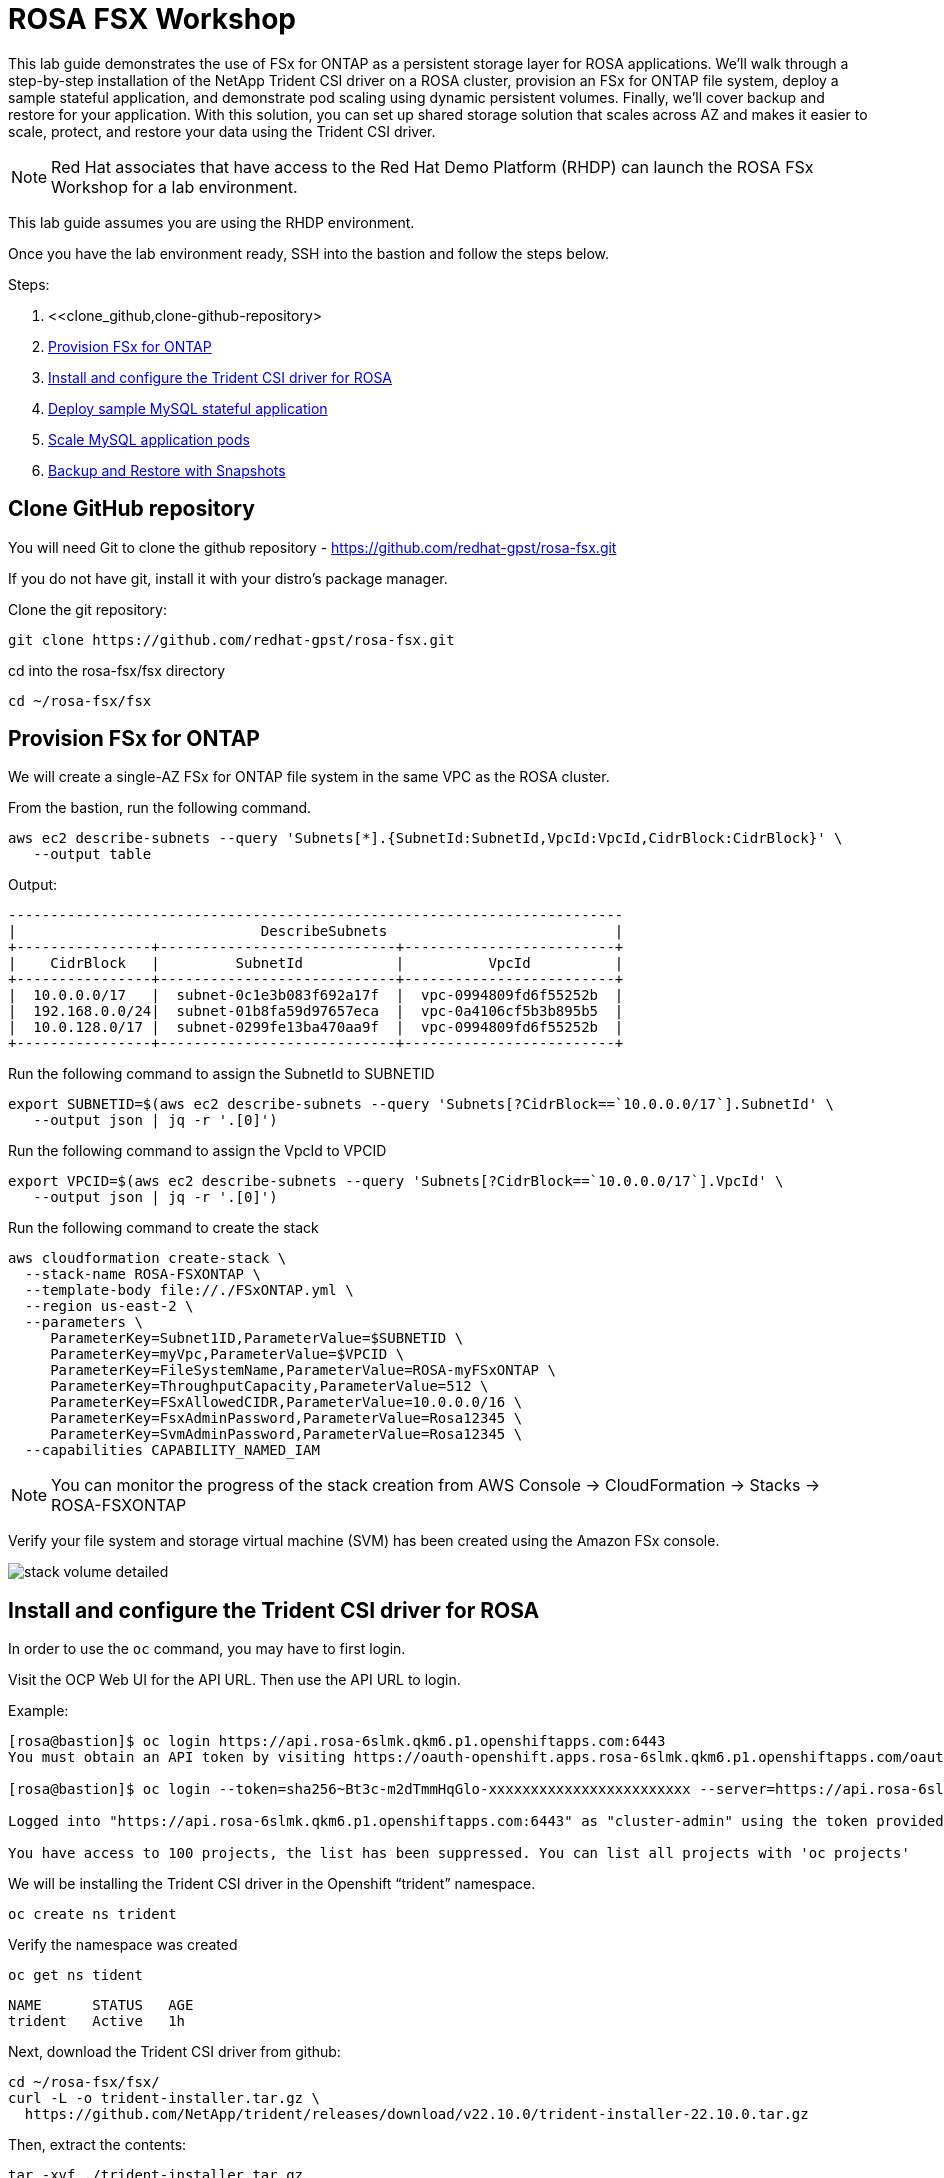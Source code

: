 = ROSA FSX Workshop


This lab guide demonstrates the use of FSx for ONTAP as a persistent storage layer for ROSA applications. We’ll walk through a step-by-step installation of the NetApp Trident CSI driver on a ROSA cluster, provision an FSx for ONTAP file system, deploy a sample stateful application, and demonstrate pod scaling using dynamic persistent volumes. Finally, we’ll cover backup and restore for your application. With this solution, you can set up shared storage solution that scales across AZ and makes it easier to scale, protect, and restore your data using the Trident CSI driver.

NOTE: Red Hat associates that have access to the Red Hat Demo Platform (RHDP) can launch the ROSA FSx Workshop for a lab environment.

This lab guide assumes you are using the RHDP environment.


Once you have the lab environment ready,  SSH into the bastion and follow the steps below.

Steps: 

  . <<clone_github,clone-github-repository>
  . <<#provision_fsx>>
  . <<#config_trident>>
  . <<#deploy_mysql>>
  . <<#scale_mysql_pods>>
  . <<#backup_restore>>

[[clone_github]]
== Clone GitHub repository 

You will need Git to clone the github repository - https://github.com/redhat-gpst/rosa-fsx.git

If you do not have git, install it with your distro's package manager. 


Clone the git repository:

[source,bash]
----
git clone https://github.com/redhat-gpst/rosa-fsx.git
----

cd into the rosa-fsx/fsx directory

[source,shell]
----
cd ~/rosa-fsx/fsx
----

== Provision FSx for ONTAP [[provision_fsx]]

We will create a single-AZ FSx for ONTAP file system in the same VPC as the ROSA cluster.

From the bastion, run the following command.  

[source,bash]
----
aws ec2 describe-subnets --query 'Subnets[*].{SubnetId:SubnetId,VpcId:VpcId,CidrBlock:CidrBlock}' \
   --output table
----

Output:

[listing]
----
-------------------------------------------------------------------------
|                             DescribeSubnets                           |
+----------------+----------------------------+-------------------------+
|    CidrBlock   |         SubnetId           |          VpcId          |
+----------------+----------------------------+-------------------------+
|  10.0.0.0/17   |  subnet-0c1e3b083f692a17f  |  vpc-0994809fd6f55252b  |
|  192.168.0.0/24|  subnet-01b8fa59d97657eca  |  vpc-0a4106cf5b3b895b5  |
|  10.0.128.0/17 |  subnet-0299fe13ba470aa9f  |  vpc-0994809fd6f55252b  |
+----------------+----------------------------+-------------------------+
----

Run the following command to assign the SubnetId to SUBNETID

[source,bash]
----
export SUBNETID=$(aws ec2 describe-subnets --query 'Subnets[?CidrBlock==`10.0.0.0/17`].SubnetId' \
   --output json | jq -r '.[0]')
----

Run the following command to assign the VpcId to VPCID

[source,bash]
----
export VPCID=$(aws ec2 describe-subnets --query 'Subnets[?CidrBlock==`10.0.0.0/17`].VpcId' \
   --output json | jq -r '.[0]')
----

Run the following command to create the stack

[source,shell]
----
aws cloudformation create-stack \
  --stack-name ROSA-FSXONTAP \
  --template-body file://./FSxONTAP.yml \
  --region us-east-2 \
  --parameters \   
     ParameterKey=Subnet1ID,ParameterValue=$SUBNETID \
     ParameterKey=myVpc,ParameterValue=$VPCID \
     ParameterKey=FileSystemName,ParameterValue=ROSA-myFSxONTAP \
     ParameterKey=ThroughputCapacity,ParameterValue=512 \
     ParameterKey=FSxAllowedCIDR,ParameterValue=10.0.0.0/16 \
     ParameterKey=FsxAdminPassword,ParameterValue=Rosa12345 \
     ParameterKey=SvmAdminPassword,ParameterValue=Rosa12345 \
  --capabilities CAPABILITY_NAMED_IAM
----
NOTE: You can monitor the progress of the stack creation from AWS Console -> CloudFormation -> Stacks -> ROSA-FSXONTAP

Verify your file system and storage virtual machine (SVM) has been created using the Amazon FSx console. 

image::images/stack_volume_detailed.png[]


== Install and configure the Trident CSI driver for ROSA [[config_trident]]

In order to use the `oc` command, you may have to first login.  

Visit the OCP Web UI for the API URL.  Then use the API URL to login.

Example:

[source, bash]
----
[rosa@bastion]$ oc login https://api.rosa-6slmk.qkm6.p1.openshiftapps.com:6443
You must obtain an API token by visiting https://oauth-openshift.apps.rosa-6slmk.qkm6.p1.openshiftapps.com/oauth/token/request

[rosa@bastion]$ oc login --token=sha256~Bt3c-m2dTmmHqGlo-xxxxxxxxxxxxxxxxxxxxxxxx --server=https://api.rosa-6slmk.qkm6.p1.openshiftapps.com:6443

Logged into "https://api.rosa-6slmk.qkm6.p1.openshiftapps.com:6443" as "cluster-admin" using the token provided.

You have access to 100 projects, the list has been suppressed. You can list all projects with 'oc projects'
----

We will be installing the Trident CSI driver in the Openshift “trident” namespace. 

[source,shell]
----
oc create ns trident
----

Verify the namespace was created

[source, bash]
----
oc get ns tident
----
[listing]
NAME      STATUS   AGE
trident   Active   1h


Next, download the Trident CSI driver from github:

[source,shell]
----
cd ~/rosa-fsx/fsx/
curl -L -o trident-installer.tar.gz \ 
  https://github.com/NetApp/trident/releases/download/v22.10.0/trident-installer-22.10.0.tar.gz
----

Then, extract the contents:

[source,shell]
----
tar -xvf ./trident-installer.tar.gz
----

Use the following helm command to install the Trident CSI driver in the “trident” namespace on the OpenShift cluster.

[source,shell]
----
cd ~/rosa-fsx/fsx/trident-installer/helm 
helm install trident -n trident trident-operator-22.10.0.tgz
----

Run the following command to verify the Trident driver installation.

[source,shell]
----
helm status trident -n trident
----
[listing]
----
NAME: trident
LAST DEPLOYED: Mon Nov  6 20:52:31 2023
NAMESPACE: trident
STATUS: deployed
REVISION: 1
TEST SUITE: None
NOTES: ...truncated...
----

=== Create secret to store the SVM username and password in ROSA cluster

Create a new file with the SVM username and admin password, and save it as `svm_secret.yml`. 

A sample `svm_secret.yml` file is included in the fsx folder.


[source,yaml]
----
apiVersion: v1
kind: Secret
metadata:
  name: backend-fsx-ontap-nas-secret
  namespace: trident
type: Opaque
stringData:
  username: vsadmin
  password: Rosa12345
----

// image:images/svm_secrets_manager.png[SVM Secrets Manager]

Add the secrets to the ROSA cluster with the following command:

[source, bash]
oc apply -f svm_secret.yml

To verify the secrets have been added to the ROSA cluster, run the following command.

[source,bash]
----
oc get secrets -n trident | awk '/NAME|backend-fsx-ontap-nas-secret/'
----
[listing]
----
NAME                                 TYPE                                  DATA   AGE
backend-fsx-ontap-nas-secret         Opaque                                2      24h
----

=== Install and Configure Trident CSI backend to FSx for ONTAP

The Trident backend configuration tells Trident how to communicate with the storage system (in this case, FSx for ONTAP). We’ll use the ontap-nas driver to provision storage volumes.

To get started, make sure you are in the `fsx` directory. 

[source,bash]
----
cd ~/rosa/fsx
----

We are going to edit `backend-ontap-nas.yml` so it has the IP from the ManagementLIF and DataLIF IP addresses.


NOTE: `ManagementLIF` and `DataLIF` IP Addresses can be found via the Amazon FSx Console under “Storage virtual machines” as shown in the following screenshot:

image::images/smv1.png[]

Example file after editing:
[source,yaml]
----
apiVersion: trident.netapp.io/v1
kind: TridentBackendConfig
metadata:
  name: backend-fsx-ontap-nas
  namespace: trident
spec:
  version: 1
  backendName: fsx-ontap
  storageDriverName: ontap-nas
  managementLIF: 10.0.50.139
  dataLIF: 10.0.50.139
  svm: SVM1
  credentials:
    name: backend-fsx-ontap-nas-secret
----

Next execute the following commands to configure the Trident backend in the ROSA cluster.

[source,shell]
----
oc apply -f backend-ontap-nas.yml
----

Verify the backend configuration.

[source,shell]
----
oc get tbc -n trident
----
[listing]
----
NAME                    BACKEND NAME   BACKEND UUID                           PHASE   STATUS
backend-fsx-ontap-nas   fsx-ontap      1f490bf3-492c-4ef7-899e-9e7d8711c82f   Bound   Success
----

=== Create storage class in ROSA cluster

Now, create the storage class.

[source,shell]
----
oc apply -f storage-class-csi-nas.yml
----

Verify the status of the trident-csi storage class creation.

[source,shell]
----
oc get sc | awk '/NAME|trident-csi/'
----
[listing]
----
NAME            PROVISIONER             RECLAIMPOLICY   VOLUMEBINDINGMODE      ALLOWVOLUMEEXPANSION   AGE
trident-csi     csi.trident.netapp.io   Retain          Immediate              true                   1h58m
----

This completes installation of Trident CSI driver and its connectivity to FSx for ONTAP file system. 
Next, we will deploy a sample MySQL stateful application on ROSA using file volumes in FSx for ONTAP.

NOTE: If you want to verify applications can create a PV using the trident operator, create a PVC using the `pvc-trident.yml` file provided in `fsx` folder.

== Deploy sample MySQL stateful application [[deploy_mysql]]

In this section, we will deploy the highly available MySQL application onto the ROSA cluster using a Kubernetes StatefulSet and have the PersistentVolume provisioned by Trident. Kubernetes StatefulSet ensures the original PersistentVolume (PV) is mounted on the same pod identity when its rescheduled again to retain data integrity and consistency. For more information about the MySQL application replication configuration, please refer to the link:https://dev.mysql.com/doc/refman/8.0/en/replication.html[MySQL Official document].

Before we begin with MySQL application deployment, we will store the application’s sensitive information like username and password in Secrets. We will be creating simple secrets.

cd into the `~/rosa-fsx/fsx/mysql` directory 
[source,shell]
----
cd ~/rosa-fsx/fsx/mysql
----

Create the mysql namespace
[source,bash]
----
oc create namespace mysql
----

Create the mysql secret
[source,bash]
----
oc apply -f mysql-secrets.yml
----

Now, verify the secrets were created.

[source,bash]
----
oc get secrets -n mysql | awk '/NAME|mysql-password/'
----
[listing]
----
NAME                       TYPE                                  DATA   AGE
mysql-password             opaque                                1      1h34m
----


Next we will deploy MySQL StatefulSet application on the ROSA cluster. Open `mysql/mysql-statefulset.yml` and review the details –metadata, replicas, and storageclass name. Then, execute the following command. 

NOTE: Ignore any warnings about PodSecurity

[source,shell]
----
oc apply -f mysql-statefulset.yml
----

Verify the application deployment.

[source,shell]
----
oc get pods -n mysql
----

Verify the PVCs are created by the MySQL application.

[source,shell]
----
oc get pvc -n mysql
----
[listing]
----
NAME                      STATUS   VOLUME                                     CAPACITY   ACCESS MODES   STORAGECLASS   AGE
mysql-store-mysql-set-0   Bound    pvc-676d059c-1480-4e36-963e-2249efc70331   10Gi       RWX            trident-csi    4h4m
mysql-store-mysql-set-1   Bound    pvc-073c6a8c-27ab-42f0-b520-74ea90e2d66d   10Gi       RWX            trident-csi    4h4m
mysql-store-mysql-set-2   Bound    pvc-df93b37d-45f8-4011-9908-654ed67acd17   10Gi       RWX            trident-csi    4h3m
----

=== Create a service for the StatefulSet application

An OpenShift service defines a logical set of pods and a policy to access pods. StatefulSet currently requires a headless service to control the domain of its pods, directly reaching each pod with stable DNS entries. By specifying “None” for the clusterIP, you can create a headless service.

[source,shell]
----
oc apply -f mysql-service.yml
----

Verify the service.

[source,shell]
----
oc get svc -n mysql
----
[listing]
----
NAME    TYPE        CLUSTER-IP   EXTERNAL-IP   PORT(S)    AGE
mysql   ClusterIP   None         <none>        3306/TCP   4h3m
----

=== Create MySQL client for MySQL

The MySQL client is for us to access the MySQL applications that we just deployed. Review the content `mysql-client.yml``. Deploy MySQL client using the following command.

[source,shell]
----
oc apply -f mysql-client.yml
----

Verify the pod status.

[source,shell]
----
oc get pods
----

Log in to the MySQL client pod.

[source,shell]
----
oc exec --stdin --tty mysql-client -- sh
----

Then, Install the MySQL client tool.

[source,shell]
----
apk add mysql-client
----

Within the mysql-client pod, connect to the MySQL server.

[source,shell]
----
mysql -u root -p -h mysql-set-0.mysql.mysql.svc.cluster.local
----

Enter the password that is stored in the mysql-secrets.yml. Once connected, Create a database on the MySQL database.

[source,listing]
----
MySQL [(none)]> CREATE DATABASE erp;
MySQL [(none)]> CREATE TABLE erp.Persons ( ID int, FirstName varchar(255),Lastname varchar(255)); 
MySQL [(none)]> INSERT INTO erp.Persons (ID, FirstName, LastName) values (1234 , "John" , "Doe");
MySQL [(none)]> commit;
MySQL [(none)]> select * from erp.Persons;
+------+-----------+----------+
| ID | FirstName | Lastname |
+------+-----------+----------+
| 1234 | John | Doe |
+------+-----------+----------+
----

Type `exit` to exit the mysql server and `exit` again to exit the pod.  You should now be back at the bastion prompt



=== Scale MySQL application pods [[scale_mysql_pods]]

You can easily scale the MySQL StatefulSet application using the following command.

[source,shell]
----
oc scale statefulsets mysql-set --replicas=4 -n mysql
----

Check the number of pods running using this command. You may have to run it multiple times while the additional pods start.

[source,shell]
----
oc get pods -n mysql
----
[listing]
----
NAME          READY   STATUS    RESTARTS   AGE
mysql-set-0   1/1     Running   0          5h43m
mysql-set-1   1/1     Running   0          5h43m
mysql-set-2   1/1     Running   0          5h42m
mysql-set-3   1/1     Running   0          5h35m
----

This demonstrates the horizontal scaling of Statefulset pods.

== Backup and Restore with Snapshots [[backup_restore]]

FSx for ONTAP supports snapshots, which are point-in-time read-only images of your volumes that consume minimal space and can be created near-instantly. You can use snapshots to create online backups of your data that are stored within the volume itself.

cd into the fsx directory

Create the volume snapshot class

[source,bash]
----
  oc apply -f volume-snapshot-class.yml
----

Next, create a snapshot of the exising MySQl data

[source,bash]
----
  oc apply -f volume-snapshot.yml
----

View the snapshot

[source,bash]
----
  oc get volumesnapshot
----




== Delete the database "erp"

To delete the database "erp" after creating a snapshot (backup) in 6.1, follow these steps:

Log into the container console using a new terminal. Please note that this is not the same as the one used in 6.1.

[source,bash]
----
oc exec --stdin --tty mysql-client -n mysql -- sh
mysql -u root -p -h mysql-set-0.mysql.mysql.svc.cluster.local
----

You will be prompted to enter the MySQL root password. After entering the password, you'll get into the MySQL command-line interface.

Delete the "erp" database.

[source,sql]
----
MySQL [(none)]> DROP DATABASE erp;
----

After executing the DROP command, the database "erp" will be deleted, and you should see a message like:

[source]
----
Query OK, 1 row affected
----

Remember, before deleting any database, ensure that you have a proper backup of the data and are certain that you want to proceed with the deletion.

=== Restore the snapshot `backup_point_01` from SVM

To restore the volume with the snapshot `backup_point_01` that you created earlier, follow these steps:

Go back to the ONTAP CLI.

Use the `snap restore` command with the appropriate arguments to perform the restore.

[source,bash]
----
SVM1::> snap restore -volume trident_pvc_81731fc1_7e84_4f4f_9525_fb16125aeba0 -snapshot backup_point_01
----

Make sure to replace `trident_pvc_81731fc1_7e84_4f4f_9525_fb16125aeba0` with the actual volume name you want to restore.

This command will restore the volume with the contents from the `backup_point_01` snapshot.

Remember to verify the restoration to ensure that the volume is restored successfully.

=== Validate the Database Restored Immediately
Given we just restored the database in 6.3, we will validate the database is restored as expected.

Go back to the container console in 6.2:

=== Show Databases
[source,sql]
----
MySQL [(none)]> SHOW DATABASES;
+--------------------+
| Database           |
+--------------------+
| erp                |
+--------------------+
----

=== Select from erp.Persons
[source,sql]
----
MySQL [(none)]> select * from erp.Persons;
+------+-----------+----------+
| ID   | FirstName | Lastname |
+------+-----------+----------+
| 1234 | John      | Doe      |
+------+-----------+----------+
----
